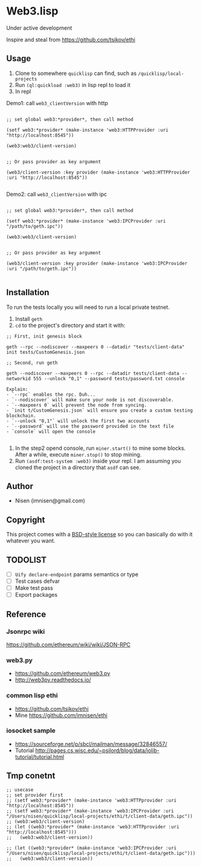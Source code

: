 #+OPTIONS: toc:nil

* Web3.lisp
Under active development

Inspire and steal from  https://github.com/tsikov/ethi

** Usage

1) Clone to somewhere ~quicklisp~ can find, such as ~/quicklisp/local-projects~
2) Run ~(ql:quickload :web3)~ in lisp repl to load it
3) In repl

Demo1: call ~web3_clientVersion~ with http

#+BEGIN_SRC

;; set global web3:*provider*, then call method

(setf web3:*provider* (make-instance 'web3:HTTPProvider :uri "http://localhost:8545"))

(web3:web3/client-version)


;; Or pass provider as key argument

(web3/client-version :key provider (make-instance 'web3:HTTPProvider :uri "http://localhost:8545"))

#+END_SRC

Demo2: call ~web3_clientVersion~ with ipc

#+BEGIN_SRC

;; set global web3:*provider*, then call method

(setf web3:*provider* (make-instance 'web3:IPCProvider :uri "/path/to/geth.ipc"))

(web3:web3/client-version)


;; Or pass provider as key argument

(web3/client-version :key provider (make-instance 'web3:IPCProvider :uri "/path/to/geth.ipc"))

#+END_SRC




** Installation

To run the tests locally you will need to run a local private testnet.

1) Install ~geth~
2) ~cd~ to the project's directory and start it with:

#+BEGIN_SRC
;; First, init genesis block

geth --rpc --nodiscover --maxpeers 0 --datadir "tests/client-data" init tests/CustomGenesis.json

;; Second, run geth

geth --nodiscover --maxpeers 0 --rpc --datadir tests/client-data --networkid 555 --unlock "0,1" --password tests/password.txt console

Explain:
- `--rpc` enables the rpc. Duh...
- `--nodiscover` will make sure your node is not discoverable.
- `--maxpeers 0` will prevent the node from syncing.
- `init t/CustomGenesis.json` will ensure you create a custom testing blockchain.
- `--unlock "0,1"` will unlock the first two accounts
- `--password` will use the password provided in the text file
- `console` will open the console

#+END_SRC


3) In the step2 opend console, run ~miner.start()~ to mine some blocks. After a while, execute ~miner.stop()~ to stop mining.
4) Run ~(asdf:test-system :web3)~ inside your repl. I am assuming you cloned the project in a directory that ~asdf~ can see.


** Author

+ Nisen (imnisen@gmail.com)

** Copyright

This project comes with a [[https://opensource.org/licenses/bsd-license.php][BSD-style license]] so you can basically do with it whatever you want.

** TODOLIST
- [ ] ~Uify declare-endpoint~ params semantics or type
- [ ] Test cases defvar
- [ ] Make test pass
- [ ] Export packages
** Reference
*** Jsonrpc wiki
 https://github.com/ethereum/wiki/wiki/JSON-RPC

*** web3.py
 - https://github.com/ethereum/web3.py
 - http://web3py.readthedocs.io/

*** common lisp ethi
 - https://github.com/tsikov/ethi
 - Mine https://github.com/imnisen/ethi


*** iosocket sample
 - https://sourceforge.net/p/sbcl/mailman/message/32846557/
 - Tutorial http://pages.cs.wisc.edu/~psilord/blog/data/iolib-tutorial/tutorial.html


** Tmp conetnt
#+BEGIN_SRC
;; usecase
;; set provider first
;; (setf web3:*provider* (make-instance 'web3:HTTPprovider :uri "http://localhost:8545"))
;; (setf web3:*provider* (make-instance 'web3:IPCProvider :uri "/Users/nisen/quicklisp/local-projects/ethi/t/client-data/geth.ipc"))
;; (web3:web3/client-version)
;; (let ((web3:*provider* (make-instance 'web3:HTTPprovider :uri "http://localhost:8545")))
;;   (web3:web3/client-version))

;; (let ((web3:*provider* (make-instance 'web3:IPCProvider :uri "/Users/nisen/quicklisp/local-projects/ethi/t/client-data/geth.ipc")))
;;   (web3:web3/client-version))



#+END_SRC
